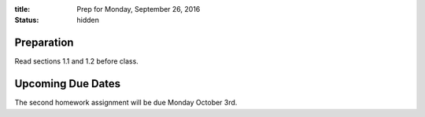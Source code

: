 :title: Prep for Monday, September 26, 2016
:status: hidden

Preparation
===========

Read sections 1.1 and 1.2 before class.


Upcoming Due Dates
==================

The second homework assignment will be due Monday October 3rd.
